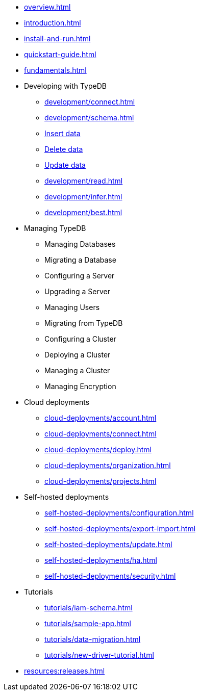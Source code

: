 // TypeDB

* xref:overview.adoc[]
* xref:introduction.adoc[]
* xref:install-and-run.adoc[]
* xref:quickstart-guide.adoc[]
* xref:fundamentals.adoc[]

* Developing with TypeDB
** xref:development/connect.adoc[]
** xref:development/schema.adoc[]
** xref:development/write.adoc[Insert data]
** xref:development/write.adoc[Delete data]
** xref:development/write.adoc[Update data]
** xref:development/read.adoc[]
** xref:development/infer.adoc[]
** xref:development/best.adoc[]

* Managing TypeDB
** Managing Databases
** Migrating a Database
** Configuring a Server
** Upgrading a Server
** Managing Users
** Migrating from TypeDB
** Configuring a Cluster
** Deploying a Cluster
** Managing a Cluster
** Managing Encryption

* Cloud deployments
** xref:cloud-deployments/account.adoc[]
** xref:cloud-deployments/connect.adoc[]
** xref:cloud-deployments/deploy.adoc[]
** xref:cloud-deployments/organization.adoc[]
** xref:cloud-deployments/projects.adoc[]

* Self-hosted deployments
** xref:self-hosted-deployments/configuration.adoc[]
** xref:self-hosted-deployments/export-import.adoc[]
** xref:self-hosted-deployments/update.adoc[]
** xref:self-hosted-deployments/ha.adoc[]
** xref:self-hosted-deployments/security.adoc[]

* Tutorials
** xref:tutorials/iam-schema.adoc[]
** xref:tutorials/sample-app.adoc[]
** xref:tutorials/data-migration.adoc[]
** xref:tutorials/new-driver-tutorial.adoc[]

//* Deep dive
//** xref:deep/deep-dive.adoc[Deep dive in Fundamentals]
//*** xref:fun/types-dd.adoc[Deep dive in the type system]
//*** xref:fun/queries-dd.adoc[Deep dive in the patterns]
//*** xref:fun/inference-dd.adoc[Deep dive in the inference]

//.Resources
* xref:resources:releases.adoc[]
